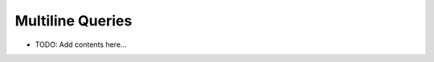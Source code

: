 =================
Multiline Queries
=================

.. contents::
   :local:
   :depth: 2
   
- TODO: Add contents here...